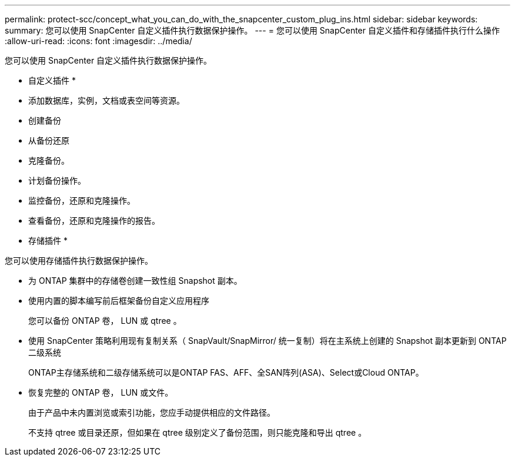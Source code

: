 ---
permalink: protect-scc/concept_what_you_can_do_with_the_snapcenter_custom_plug_ins.html 
sidebar: sidebar 
keywords:  
summary: 您可以使用 SnapCenter 自定义插件执行数据保护操作。 
---
= 您可以使用 SnapCenter 自定义插件和存储插件执行什么操作
:allow-uri-read: 
:icons: font
:imagesdir: ../media/


[role="lead"]
您可以使用 SnapCenter 自定义插件执行数据保护操作。

* 自定义插件 *

* 添加数据库，实例，文档或表空间等资源。
* 创建备份
* 从备份还原
* 克隆备份。
* 计划备份操作。
* 监控备份，还原和克隆操作。
* 查看备份，还原和克隆操作的报告。


* 存储插件 *

您可以使用存储插件执行数据保护操作。

* 为 ONTAP 集群中的存储卷创建一致性组 Snapshot 副本。
* 使用内置的脚本编写前后框架备份自定义应用程序
+
您可以备份 ONTAP 卷， LUN 或 qtree 。

* 使用 SnapCenter 策略利用现有复制关系（ SnapVault/SnapMirror/ 统一复制）将在主系统上创建的 Snapshot 副本更新到 ONTAP 二级系统
+
ONTAP主存储系统和二级存储系统可以是ONTAP FAS、AFF、全SAN阵列(ASA)、Select或Cloud ONTAP。

* 恢复完整的 ONTAP 卷， LUN 或文件。
+
由于产品中未内置浏览或索引功能，您应手动提供相应的文件路径。

+
不支持 qtree 或目录还原，但如果在 qtree 级别定义了备份范围，则只能克隆和导出 qtree 。


